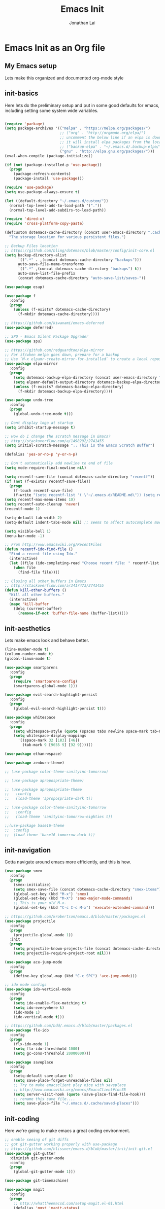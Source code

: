 #+TITLE: Emacs Init
#+AUTHOR: Jonathan Lai

* Emacs Init as an Org file

** My Emacs setup
Lets make this organized and documented org-mode style

** init-basics
Here lets do the preliminary setup and put in some good defaults for emacs, including setting some system wide variables.

#+BEGIN_SRC emacs-lisp

(require 'package)
(setq package-archives '(("melpa" . "https://melpa.org/packages/")
                         ;; ("org" . "http://orgmode.org/elpa/")
                         ;; uncomment the below line if an elpa is down (e.g. melpa.org)
                         ;; it will install elpa packages from the local backup
                         ;; ("backup-elpa" . "~/.emacs.d/.backup-elpa/")
                         ("gnu" . "http://elpa.gnu.org/packages/")))
(eval-when-compile (package-initialize))

(if (not (package-installed-p 'use-package))
  (progn
    (package-refresh-contents)
    (package-install 'use-package)))

(require 'use-package)
(setq use-package-always-ensure t)

(let ((default-directory "~/.emacs.d/custom/"))
  (normal-top-level-add-to-load-path '("."))
  (normal-top-level-add-subdirs-to-load-path))

(require 'dired-x)
(require 'cross-platform-copy-paste)

(defcustom dotemacs-cache-directory (concat user-emacs-directory ".cache/")
  "The storage location for various persistent files.")

;; Backup Files location
;; https://github.com/bling/dotemacs/blob/master/config/init-core.el
(setq backup-directory-alist
      `((".*" . ,(concat dotemacs-cache-directory "backups")))
      auto-save-file-name-transforms
      `((".*" ,(concat dotemacs-cache-directory "backups") t))
      auto-save-list-file-prefix
      (concat dotemacs-cache-directory "auto-save-list/saves-"))

(use-package esup)

(use-package f
  :config
  (progn
    (unless (f-exists? dotemacs-cache-directory)
      (f-mkdir dotemacs-cache-directory))))

;; https://github.com/kiwanami/emacs-deferred
(use-package deferred)

;; SPU - Emacs Silent Package Upgrader
(use-package spu)

;; https://github.com/redguardtoo/elpa-mirror
;; For if/when melpa goes down, prepare for a backup
;; Use `M-x elpamr-create-mirror-for-installed` to create a local repository.
(use-package elpa-mirror
  :config
  (progn
    (setq dotemacs-backup-elpa-directory (concat user-emacs-directory ".backup-elpa/"))
    (setq elpamr-default-output-directory dotemacs-backup-elpa-directory)
    (unless (f-exists? dotemacs-backup-elpa-directory)
      (f-mkdir dotemacs-backup-elpa-directory))))

(use-package undo-tree
  :config
  (progn
    (global-undo-tree-mode t)))

;; Dont display logo at startup
(setq inhibit-startup-message t)

;; How do I change the scratch message in Emacs?
;; http://stackoverflow.com/a/1498292/2741455
(setq initial-scratch-message ";; This is the Emacs Scratch Buffer")

(defalias 'yes-or-no-p 'y-or-n-p)

;; Don't automatically add newline to end of file
(setq mode-require-final-newline nil)

(setq recentf-save-file (concat dotemacs-cache-directory "recentf"))
(if (not (f-exists? recentf-save-file))
  (progn
    (f-touch recentf-save-file)
    (f-write "(setq recentf-list '( \"~/.emacs.d/README.md\")) (setq recentf-filter-changer-current 'nil)" 'utf-8 recentf-save-file)))
(setq recentf-max-menu-items 10)
(setq recentf-auto-cleanup 'never)
(recentf-mode 1)

(setq-default tab-width 2)
(setq-default indent-tabs-mode nil) ;; seems to affect autocomplete modes

(setq visible-bell 1)
(menu-bar-mode -1)

;; From http://www.emacswiki.org/RecentFiles
(defun recentf-ido-find-file ()
  "Find a recent file using Ido."
  (interactive)
  (let ((file (ido-completing-read "Choose recent file: " recentf-list nil t)))
    (when file
      (find-file file))))

;; Closing all other buffers in Emacs
;; http://stackoverflow.com/a/3417473/2741455
(defun kill-other-buffers ()
  "Kill all other buffers."
  (interactive)
  (mapc 'kill-buffer
    (delq (current-buffer)
      (remove-if-not 'buffer-file-name (buffer-list)))))

#+END_SRC

** init-aesthetics
Lets make emacs look and behave better.

#+BEGIN_SRC emacs-lisp
(line-number-mode t)
(column-number-mode t)
(global-linum-mode t)

(use-package smartparens
  :config
  (progn
    (require 'smartparens-config)
    (smartparens-global-mode 1)))

(use-package evil-search-highlight-persist
  :config
  (progn
    (global-evil-search-highlight-persist t)))

(use-package whitespace
  :config
  (progn
    (setq whitespace-style (quote (spaces tabs newline space-mark tab-mark newline-mark)))
    (setq whitespace-display-mappings
      '((space-mark 32 [183] [46])
        (tab-mark 9 [9655 9] [92 9])))))

(use-package ethan-wspace)

(use-package zenburn-theme)

;; (use-package color-theme-sanityinc-tomorrow)

;; (use-package apropospriate-theme)

;; (use-package apropospriate-theme
;;   :config
;;   (load-theme 'apropospriate-dark t))

;; (use-package color-theme-sanityinc-tomorrow
;;   :config
;;   (load-theme 'sanityinc-tomorrow-eighties t))

;;(use-package base16-theme
;;  :config
;;  (load-theme 'base16-tomorrow-dark t))

#+END_SRC

** init-navigation
Gotta navigate around emacs more efficiently, and this is how.

#+BEGIN_SRC emacs-lisp
(use-package smex
  :config
  (progn
    (smex-initialize)
    (setq smex-save-file (concat dotemacs-cache-directory "smex-items"))
    (global-set-key (kbd "M-x") 'smex)
    (global-set-key (kbd "M-X") 'smex-major-mode-commands)
    ;; This is your old M-x.
    (global-set-key (kbd "C-c C-c M-x") 'execute-extended-command)))

;; https://github.com/krobertson/emacs.d/blob/master/packages.el
(use-package projectile
  :config
  (progn
    (projectile-global-mode 1))
  :init
  (progn
    (setq projectile-known-projects-file (concat dotemacs-cache-directory "projectile-bookmarks.eld"))
    (setq projectile-require-project-root nil)))

(use-package ace-jump-mode
  :config
  (progn
    (define-key global-map (kbd "C-c SPC") 'ace-jump-mode)))

;; ido mode configs
(use-package ido-vertical-mode
  :config
  (progn
    (setq ido-enable-flex-matching t)
    (setq ido-everywhere t)
    (ido-mode 1)
    (ido-vertical-mode t)))

;; https://github.com/bdd/.emacs.d/blob/master/packages.el
(use-package flx-ido
  :config
  (progn
    (flx-ido-mode 1)
    (setq flx-ido-threshhold 1000)
    (setq gc-cons-threshold 20000000)))

(use-package saveplace
  :config
  (progn
    (setq-default save-place t)
    (setq save-place-forget-unreadable-files nil)
    ;; Try to make emacsclient play nice with saveplace
    ;; http://www.emacswiki.org/emacs/EmacsClient#toc35
    (setq server-visit-hook (quote (save-place-find-file-hook)))
    ;; rename this save file....
    (setq save-place-file "~/.emacs.d/.cache/saved-places")))

#+END_SRC

** init-coding
Here we're going to make emacs a great coding environment.

#+BEGIN_SRC emacs-lisp
;; enable seeing of git diffs
;; got git-gutter working properly with use-package
;; https://github.com/hlissner/emacs.d/blob/master/init/init-git.el
(use-package git-gutter
  :diminish git-gutter-mode
  :config
  (progn
    (global-git-gutter-mode 1)))

(use-package git-timemachine)

(use-package magit
  :config
  (progn
    ;; http://whattheemacsd.com/setup-magit.el-01.html
    (defalias 'mgst 'magit-status)
    (defalias 'gst 'magit-status)
    (defalias 'st 'magit-status)
    (defadvice magit-status (around magit-fullscreen activate)
      (window-configuration-to-register :magit-fullscreen)
      ad-do-it
      (delete-other-windows))
    (defun magit-quit-session ()
      "Restores the previous window configuration and kills the magit buffer"
      (interactive)
      (kill-buffer)
      (jump-to-register :magit-fullscreen))))

(use-package web-mode
  :config
  (progn
    (add-to-list 'auto-mode-alist '("\\.html?\\'" . web-mode))
    (add-to-list 'auto-mode-alist '("\\.gsp?\\'" . web-mode))))

(use-package js2-mode
  :config
  (progn
    (add-to-list 'auto-mode-alist '("\\.js?\\'" . js2-mode))))

;; https://github.com/yasuyk/web-beautify
;; js-beautify installed by typing: npm -g install js-beautify
(use-package web-beautify)

(use-package groovy-mode
  :config
  (progn
    (autoload 'groovy-mode "groovy-mode" "Major mode for editing Groovy code." t)
    (add-to-list 'auto-mode-alist '("\.groovy$" . groovy-mode))
    (add-to-list 'auto-mode-alist '("\.gradle$" . groovy-mode))
    (add-to-list 'interpreter-mode-alist '("groovy" . groovy-mode))))

(use-package lua-mode
  :config
  (progn
    (add-to-list 'auto-mode-alist '("\\.lua?\\'" . js2-mode))))

(use-package vimrc-mode
  :config
  (progn
    (add-to-list 'auto-mode-alist '(".vim\\(rc\\)?$" . vimrc-mode))))

(use-package drag-stuff
  :config
  (progn
    (drag-stuff-global-mode t)))

;; http://stackoverflow.com/a/15310340/2741455
;; How to set defcustom variable
(use-package linum-relative
  :config
  (progn
    (setq linum-relative-format "%3s ")
    (setq linum-relative-current-symbol "")))

(cond ((executable-find "pt")
        (progn
          (use-package pt) ;; https://github.com/bling/pt.el
          (defalias 'my-search-util 'projectile-pt)))  ;; seems pretty fast (faster than ag? maybe...dunno), but it's written in Go!
      ((executable-find "ag")
        (progn
          (use-package ag) ;; https://github.com/Wilfred/ag.el
          (defalias 'my-search-util 'projectile-ag)))  ;; on the website, it said faster than ack
      ((executable-find "grep")
        (progn
          (defalias 'my-search-util 'projectile-grep))))

#+END_SRC

** init-evil
Lets add the awesome vim/modal editing keybindings. So much more fluid to edit with than emacs own.

#+BEGIN_SRC emacs-lisp
;; evil mode setup ;;;
(setq evil-want-C-u-scroll t)
(setq evil-want-C-w-in-emacs-state t)
(setq evil-default-cursor t)
(use-package evil
  :config
  (progn
    (evil-mode 1)
    (define-key evil-normal-state-map ";" 'evil-ex)
    (define-key evil-normal-state-map ":" 'smex)

    (evil-set-initial-state 'magit-status-mode 'emacs)
    (evil-set-initial-state 'magit-log-edit-mode 'emacs)

    (define-key evil-normal-state-map (kbd "C-<down>") 'drag-stuff-down)
    (define-key evil-normal-state-map (kbd "C-<up>") 'drag-stuff-up)

    (define-key evil-motion-state-map "j" 'evil-next-visual-line)
    (define-key evil-motion-state-map "k" 'evil-previous-visual-line)

    ;; https://stackoverflow.com/questions/20882935/how-to-move-between-visual-lines-and-move-past-newline-in-evil-mode
    ;; Make horizontal movement cross lines
    (setq-default evil-cross-lines t)

    (define-key evil-normal-state-map (kbd "C-w ]") 'evil-window-rotate-downwards)
    (define-key evil-normal-state-map (kbd "C-w [") 'evil-window-rotate-upwards)

    (define-key evil-normal-state-map (kbd "C-h")   'evil-window-left)
    (define-key evil-normal-state-map (kbd "C-j")   'evil-window-down)
    (define-key evil-normal-state-map (kbd "C-k")   'evil-window-up)
    (define-key evil-normal-state-map (kbd "C-l")   'evil-window-right)

    (evil-ex-define-cmd "Q"  'evil-quit)
    (evil-ex-define-cmd "Qa" 'evil-quit-all)
    (evil-ex-define-cmd "QA" 'evil-quit-all)

    ;; setup extra keybindings ;;
    ;; Bind DEL and = keys to scrolling up and down
    ;; https://stackoverflow.com/questions/8483182/evil-mode-best-practice
    (define-key evil-normal-state-map (kbd "DEL") (lambda ()
      (interactive)
      (previous-line 10)
      (evil-scroll-line-up 10)))

    (define-key evil-normal-state-map (kbd "=") (lambda ()
      (interactive)
      (next-line 10)
      (evil-scroll-line-down 10)))

    (use-package evil-leader
      :config
      (progn
        (global-evil-leader-mode t)
        (evil-leader/set-leader ",")
        (evil-leader/set-key
          "a" 'ace-jump-mode
          "b" 'ido-display-buffer
          "f" 'my-search-util
          "l" 'linum-relative-toggle
          "k"  'kill-other-buffers
          "nf" 'neotree-find
          "nt" 'neotree-toggle
          "p" 'projectile-find-file
          "r" 'recentf-ido-find-file
          "/" 'evilnc-comment-or-uncomment-lines
          "<down>" 'drag-stuff-down
          "<up>" 'drag-stuff-up)))

    (use-package neotree
      :config
      (progn
        ;; from https://github.com/andrewmcveigh/emacs.d
        ;; get keybindings to work better in neotree with evil
        (defun neotree-copy-file ()
          (interactive)
          (let* ((current-path (neo-buffer--get-filename-current-line))
                 (msg (format "Copy [%s] to: "
                              (neo-path--file-short-name current-path)))
                 (to-path (read-file-name msg (file-name-directory current-path))))
            (dired-copy-file current-path to-path t))
          (neo-buffer--refresh t))
        (define-minor-mode neotree-evil
          "Use NERDTree bindings on neotree."
          :lighter " NT"
          :keymap (progn
                    (evil-make-overriding-map neotree-mode-map 'normal t)
                    (evil-define-key 'normal neotree-mode-map
                      "C" 'neotree-change-root
                      "U" 'neotree-select-up-node
                      "r" 'neotree-refresh
                      "o" 'neotree-enter
                      (kbd "<return>") 'neotree-enter
                      "i" 'neotree-enter-horizontal-split
                      "s" 'neotree-enter-vertical-split
                      "n" 'evil-search-next
                      "N" 'evil-search-previous
                      "ma" 'neotree-create-node
                      "mc" 'neotree-copy-file
                      "md" 'neotree-delete-node
                      "mm" 'neotree-rename-node
                      "gg" 'evil-goto-first-line)
                    neotree-mode-map))))

    (use-package evil-nerd-commenter
      :commands (evilnc-comment-or-uncomment-lines)
      :config
      (progn
        (evilnc-default-hotkeys)))

    (use-package evil-matchit
      :config
      (progn
        (global-evil-matchit-mode 1)))

    (use-package evil-surround
      :config
      (progn
        (global-evil-surround-mode 1)))

    (use-package evil-visualstar
      :config
      (progn
        (global-evil-visualstar-mode)))

     (use-package evil-tabs
       :config
       (progn
         (global-evil-tabs-mode t)))

     (use-package evil-quickscope
       :config
       (progn
         (global-evil-quickscope-mode 1)))

    (use-package evil-numbers
      :config
      (progn
        (define-key evil-normal-state-map (kbd "C-<right>") 'evil-numbers/inc-at-pt)
        (define-key evil-normal-state-map (kbd "C-<left>") 'evil-numbers/dec-at-pt)))

    (use-package spaceline
      :config
      (progn
        (require 'spaceline-config)
        (spaceline-spacemacs-theme)))

))

#+END_SRC

** init-last-minute-touches
Here are some last minute touches. Run silent package upgrader and elpa-mirror towards the end of this init file, because by then use-package will have installed all packages of interest into the ~/.emacs.d/elpa directory. After all packages are there, then is the proper time to backup them.

Also display the recent files.

#+BEGIN_SRC emacs-lisp

;; https://github.com/kiwanami/emacs-deferred
(deferred:$
  (deferred:wait (* 30 1000)) ;; 30 sec
  (deferred:nextc it
    (lambda ()
      (spu-package-upgrade)
      (message "[SPU] Emacs Silent Package Upgrader completed." )))
  (deferred:wait (* 120 1000)) ;; 120 sec
  (deferred:nextc it
    (lambda ()
      (elpamr-create-mirror-for-installed)
      (message "Elpa packages backed up to ~/.emacs.d/.backup-elpa/" ))))

(recentf-open-files)

#+END_SRC
